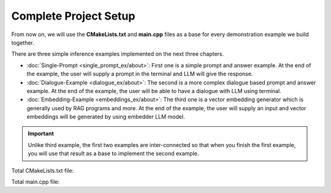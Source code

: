 ======================
Complete Project Setup
======================

From now on, we will use the **CMakeLists.txt** and **main.cpp** files as a base
for every demonstration example we build together.

There are three simple inference examples implemented on the next three chapters.

* :doc:`Single-Prompt <single_prompt_ex/about>`: First one is a simple prompt and answer example. At the end of the example, the user will supply a prompt in the terminal and LLM will give the response.
* :doc:`Dialogue-Example <dialogue_ex/about>`: The second is a more complex dialogue based prompt and answer example. At the end of the example, the user will be able to have a dialogue with LLM using terminal.
* :doc:`Embedding-Example <embeddings_ex/about>`: The third one is a vector embedding generator which is generally used by RAG programs and more. At the end of the example, the user will supply an input and vector embeddings will be generated by using embedder LLM model.

.. important::
    Unlike third example, the first two examples are inter-connected so that when you finish the first example, you will use that result as a base to implement the second example.

Total CMakeLists.txt file:

.. code-block:: cmake
    :caption: CMakeLists.txt

    cmake_minimum_required(VERSION 3.15...3.31)
    project("mbase_simple_project" LANGUAGES CXX)

    add_executable(simple_project main.cpp)

    find_package(mbase.libs REQUIRED COMPONENTS std inference)

    target_compile_features(simple_project PUBLIC cxx_std_17)
    target_link_libraries(simple_project PRIVATE mbase-std mbase-inference)
    target_include_directories(simple_project PUBLIC mbase-std mbase-inference)

Total main.cpp file:

.. code-block:: cpp
    :caption: main.cpp

    #include <mbase/inference/inf_device_desc.h>
    #include <mbase/vector.h>
    #include <iostream>

    int main()
    {
        mbase::vector<mbase::InfDeviceDescription> deviceDesc = mbase::inf_query_devices();

        for(mbase::vector<mbase::InfDeviceDescription>::iterator It = deviceDesc.begin(); It != deviceDesc.end(); It++)
        {
            std::cout << It->get_device_description() << std::endl;
        }

        return 0;
    }